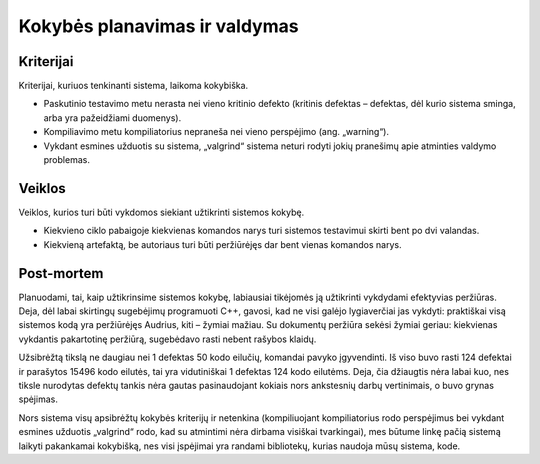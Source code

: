 ==============================
Kokybės planavimas ir valdymas
==============================

Kriterijai
==========

Kriterijai, kuriuos tenkinanti sistema, laikoma kokybiška.

+   Paskutinio testavimo metu nerasta nei vieno kritinio defekto
    (kritinis defektas – defektas, dėl kurio sistema sminga, arba
    yra pažeidžiami duomenys).
+   Kompiliavimo metu kompiliatorius nepraneša nei vieno perspėjimo
    (ang. „warning“).
+   Vykdant esmines užduotis su sistema, „valgrind“ sistema neturi
    rodyti jokių pranešimų apie atminties valdymo problemas.

Veiklos
=======

Veiklos, kurios turi būti vykdomos siekiant užtikrinti sistemos kokybę.

+   Kiekvieno ciklo pabaigoje kiekvienas komandos narys turi sistemos
    testavimui skirti bent po dvi valandas.
+   Kiekvieną artefaktą, be autoriaus turi būti peržiūrėjęs
    dar bent vienas komandos narys.

Post-mortem
===========

Planuodami, tai, kaip užtikrinsime sistemos kokybę, labiausiai
tikėjomės ją užtikrinti vykdydami efektyvias peržiūras. Deja, dėl
labai skirtingų sugebėjimų programuoti C++, gavosi, kad ne visi
galėjo lygiaverčiai jas vykdyti: praktiškai visą sistemos kodą
yra peržiūrėjęs Audrius, kiti – žymiai mažiau. Su dokumentų
peržiūra sekėsi žymiai geriau: kiekvienas vykdantis pakartotinę
peržiūrą, sugebėdavo rasti nebent rašybos klaidų.

Užsibrėžtą tikslą ne daugiau nei 1 defektas 50 kodo eilučių, komandai
pavyko įgyvendinti. Iš viso buvo rasti 124 defektai ir parašytos
15496 kodo eilutės, tai yra vidutiniškai 1 defektas 124 kodo eilutėms.
Deja, čia džiaugtis nėra labai kuo, nes tiksle nurodytas defektų
tankis nėra gautas pasinaudojant kokiais nors ankstesnių darbų
vertinimais, o buvo grynas spėjimas.

Nors sistema visų apsibrėžtų kokybės kriterijų ir netenkina
(kompiliuojant kompiliatorius rodo perspėjimus bei vykdant esmines
užduotis „valgrind“ rodo, kad su atmintimi nėra dirbama visiškai
tvarkingai), mes būtume linkę pačią sistemą laikyti pakankamai
kokybišką, nes visi įspėjimai yra randami bibliotekų, kurias
naudoja mūsų sistema, kode.
